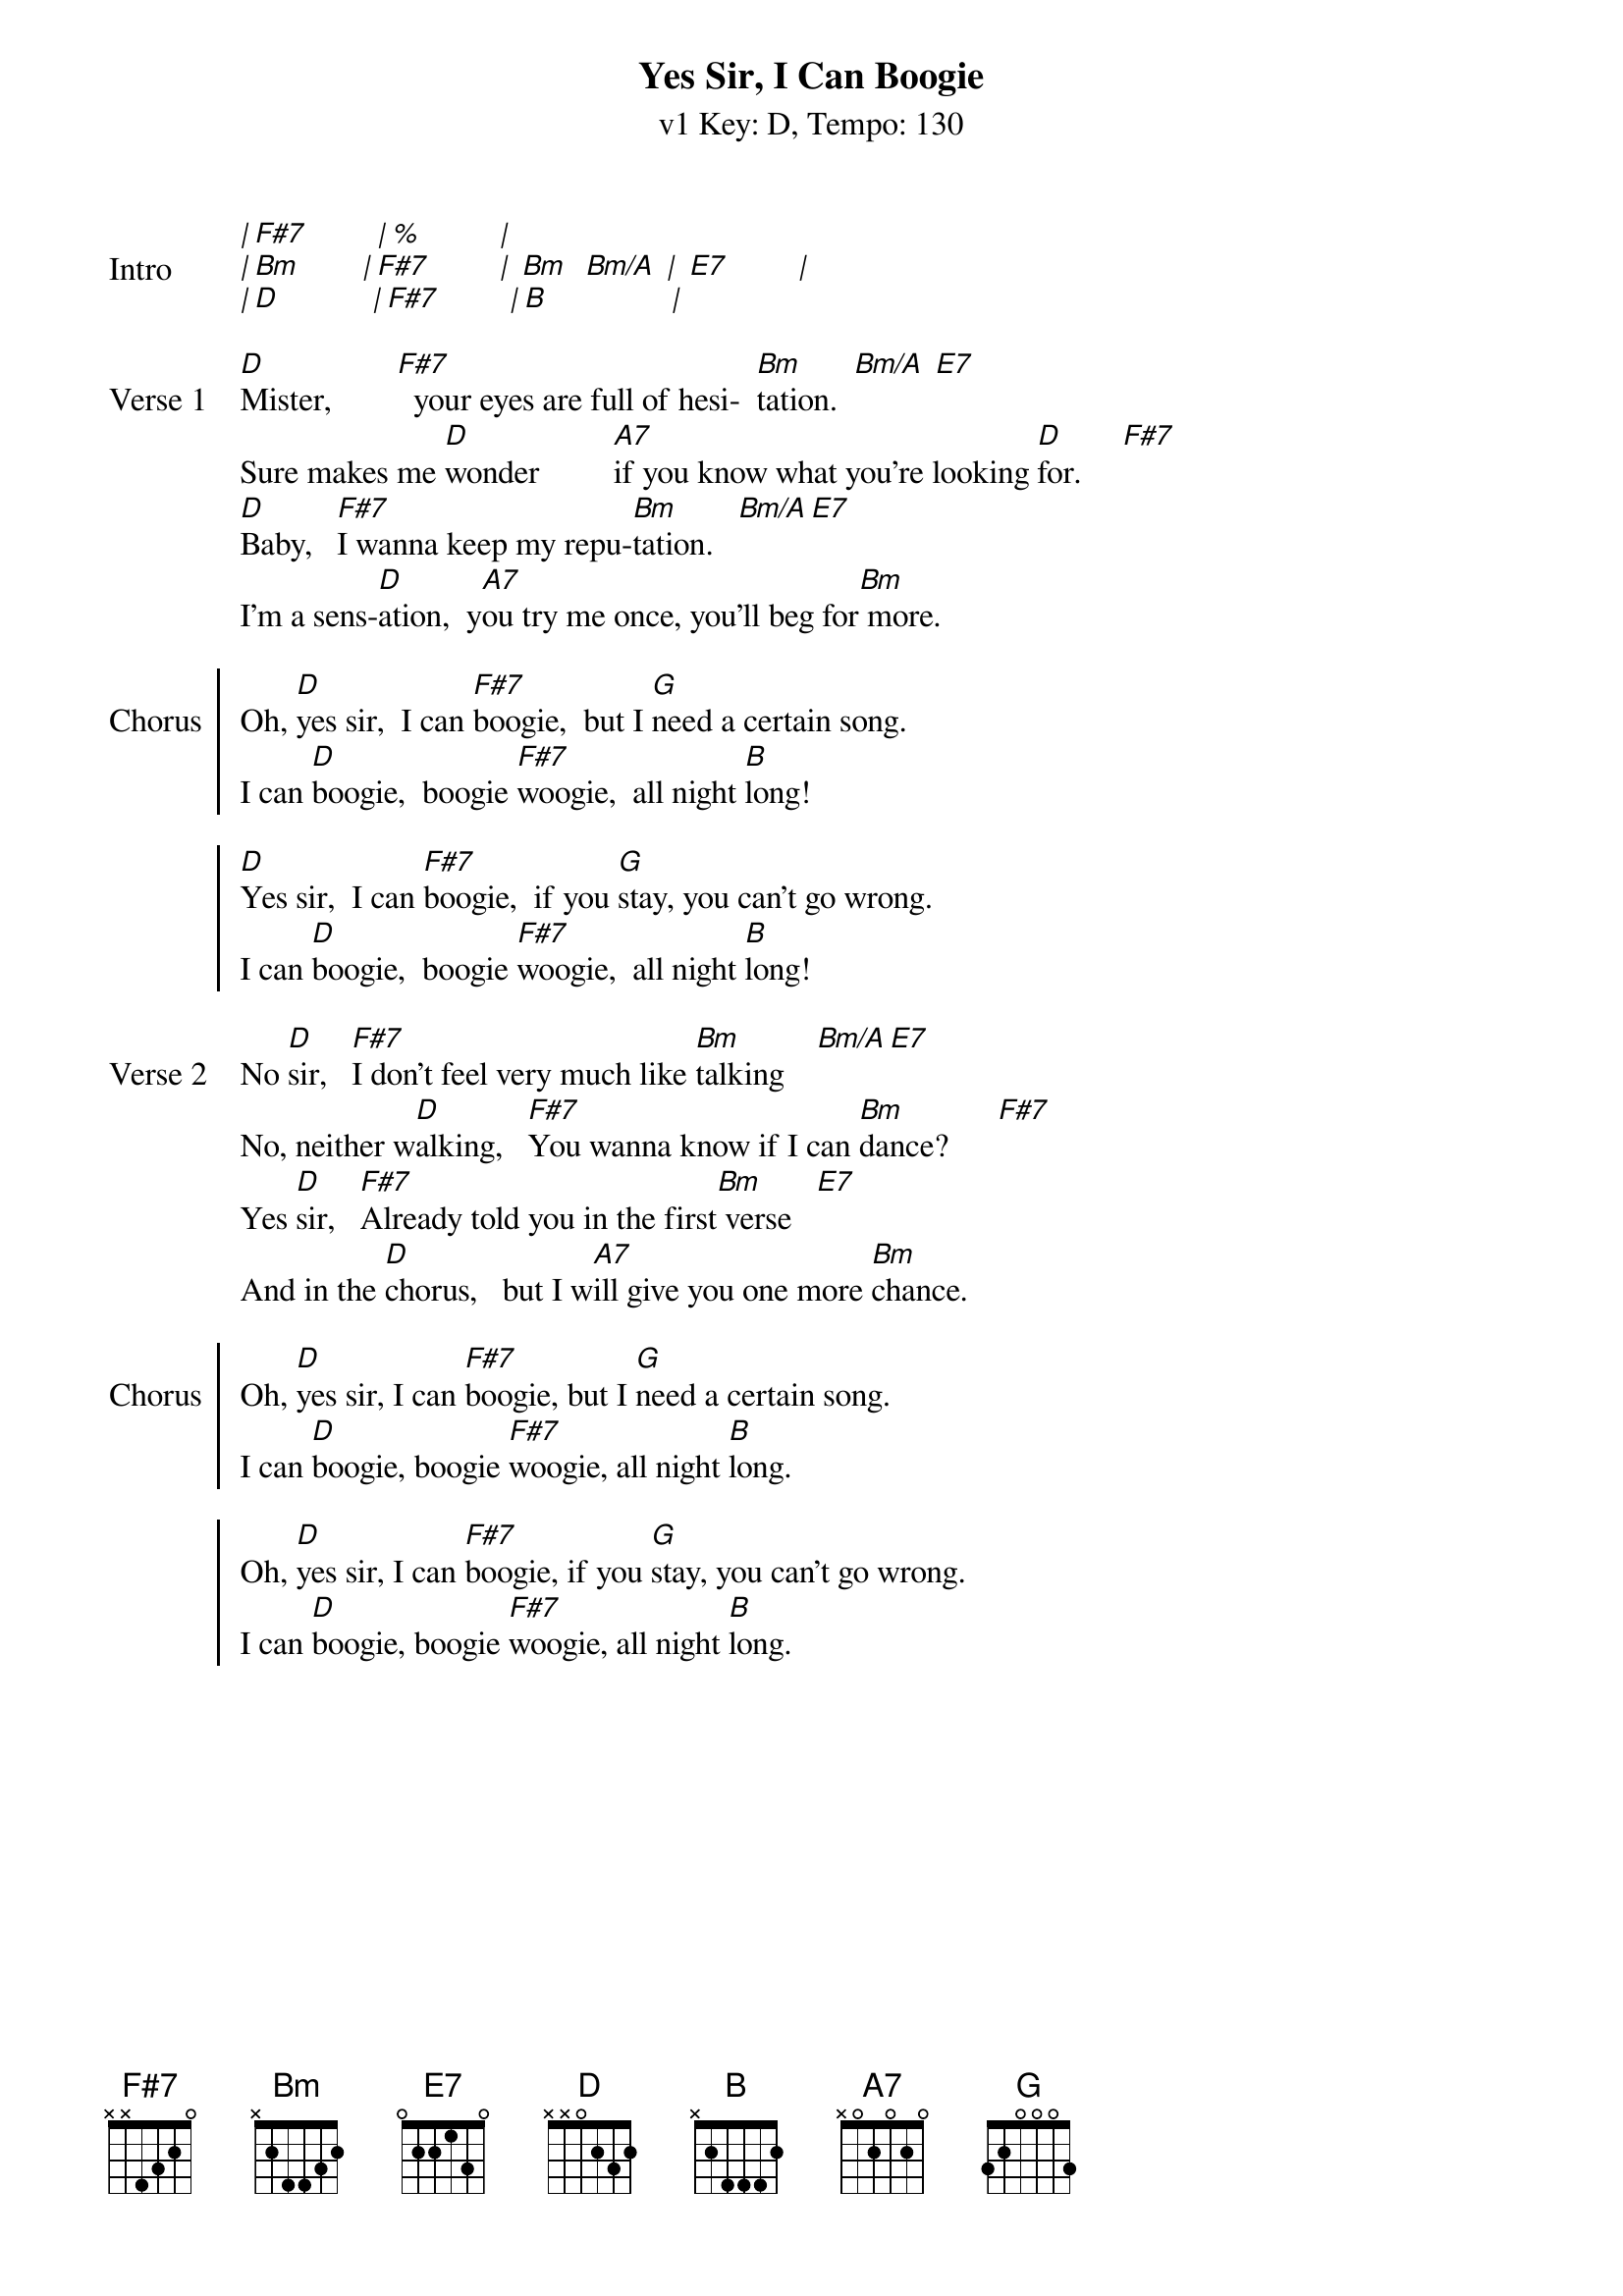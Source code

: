 {title: Yes Sir, I Can Boogie }
{artist: Baccara (in the style of UOGB)}
{subtitle: v1 Key: D, Tempo: 130}
{key: D }
{tempo: 130}
{duration: 4:00}
{define-ukulele: F#7 base-fret 0 frets 3 4 2 4}
{define-ukulele: Bm/A base-fret 0 frets 2 2 2 2}
{define-ukulele: F# base-fret 0 frets 3 1 2 1}

{start_of_verse:Intro}
[*|][F#7][*         | %           |]
[*|][Bm][*        |][F#7][*         | ][Bm]  [Bm/A] [*|] [E7][*         |]
[*|][D][*            |][F#7][*         |][B][*                |]
{end_of_verse}

{start_of_verse: Verse 1}
[D]Mister,        [F#7]		your eyes are full of hesi-		[Bm]tation.  [Bm/A] [E7]
Sure makes me [D]wonder         [A7]if you know what you're looking [D]for.     [F#7]
[D]Baby,			[F#7]I wanna keep my repu-[Bm]tation.			[Bm/A][E7]
I'm a sens-[D]ation,		y[A7]ou try me once, you'll beg for[Bm] more.
{end_of_verse}

{start_of_chorus: Chorus}
Oh, [D]yes sir,		I can [F#7]boogie,		but I [G]need a certain song.
I can [D]boogie,		boogie [F#7]woogie,		all night [B]long!

[D]Yes sir,		I can [F#7]boogie,		if you [G]stay, you can't go wrong.
I can [D]boogie,		boogie [F#7]woogie,		all night [B]long!
{end_of_chorus}

{start_of_verse: Verse 2}
No [D]sir,			[F#7]I don't feel very much like [Bm]talking    [Bm/A][E7]
No, neither w[D]alking,			[F#7]You wanna know if I can [Bm]dance?      [F#7]
Yes [D]sir,			[F#7]Already told you in the first[Bm] verse   [E7]
And in the [D]chorus,			but I w[A7]ill give you one more [Bm]chance.
{end_of_verse}

{start_of_chorus: Chorus}
Oh, [D]yes sir, I can [F#7]boogie, but I [G]need a certain song.
I can [D]boogie, boogie [F#7]woogie, all night [B]long.

Oh, [D]yes sir, I can [F#7]boogie, if you [G]stay, you can't go wrong.
I can [D]boogie, boogie [F#7]woogie, all night [B]long.
{end_of_chorus}